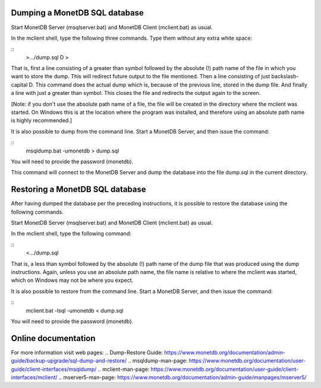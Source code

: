 .. SPDX-License-Identifier: MPL-2.0
..
.. This Source Code Form is subject to the terms of the Mozilla Public
.. License, v. 2.0.  If a copy of the MPL was not distributed with this
.. file, You can obtain one at http://mozilla.org/MPL/2.0/.
..
.. Copyright 1997 - July 2008 CWI, August 2008 - 2023 MonetDB B.V.

Dumping a MonetDB SQL database
------------------------------

Start MonetDB Server (msqlserver.bat) and MonetDB Client (mclient.bat)
as usual.

In the mclient shell, type the following three commands.  Type them
without any extra white space:

::
	>.../dump.sql
	\D
	>

That is, first a line consisting of a greater than symbol followed by
the absolute (!) path name of the file in which you want to store the
dump.  This will redirect future output to the file mentioned.  Then a
line consisting of just backslash-capital D.  This command does the
actual dump which is, because of the previous line, stored in the dump
file.  And finally a line with just a greater than symbol.  This
closes the file and redirects the output again to the screen.

[Note: if you don't use the absolute path name of a file, the file
will be created in the directory where the mclient was started.  On
Windows this is at the location where the program was installed, and
therefore using an absolute path name is highly recommended.]

It is also possible to dump from the command line.  Start a MonetDB
Server, and then issue the command:

::
	msqldump.bat -umonetdb > dump.sql

You will need to provide the password (monetdb).

This command will connect to the MonetDB Server and dump the database
into the file dump.sql in the current directory.


Restoring a MonetDB SQL database
--------------------------------

After having dumped the database per the preceding instructions, it is
possible to restore the database using the following commands.

Start MonetDB Server (msqlserver.bat) and MonetDB Client (mclient.bat)
as usual.

In the mclient shell, type the following command:

::
	<.../dump.sql

That is, a less than symbol followed by the absolute (!) path name of
the dump file that was produced using the dump instructions.   Again,
unless you use an absolute path name, the file name is relative to
where the mclient was started, which on Windows may not be where
you expect.

It is also possible to restore from the command line.  Start a MonetDB
Server, and then issue the command:

::
	mclient.bat -lsql -umonetdb < dump.sql

You will need to provide the password (monetdb).


Online documentation
--------------------

For more information visit web pages:
.. Dump-Restore Guide: https://www.monetdb.org/documentation/admin-guide/backup-upgrade/sql-dump-and-restore/
.. msqldump-man-page: https://www.monetdb.org/documentation/user-guide/client-interfaces/msqldump/
.. mclient-man-page: https://www.monetdb.org/documentation/user-guide/client-interfaces/mclient/
.. mserver5-man-page: https://www.monetdb.org/documentation/admin-guide/manpages/mserver5/

